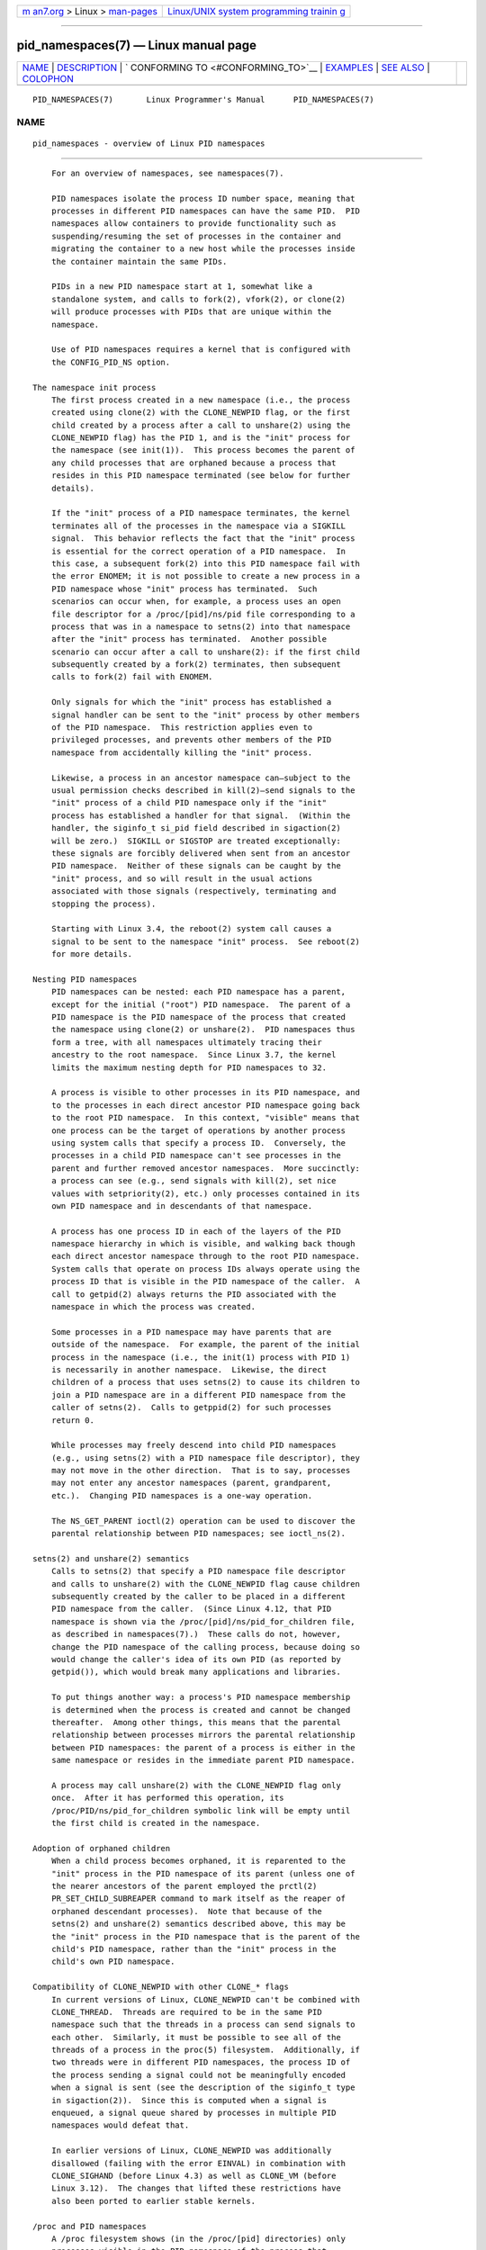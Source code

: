 .. container:: page-top

.. container:: nav-bar

   +----------------------------------+----------------------------------+
   | `m                               | `Linux/UNIX system programming   |
   | an7.org <../../../index.html>`__ | trainin                          |
   | > Linux >                        | g <http://man7.org/training/>`__ |
   | `man-pages <../index.html>`__    |                                  |
   +----------------------------------+----------------------------------+

--------------

pid_namespaces(7) — Linux manual page
=====================================

+-----------------------------------+-----------------------------------+
| `NAME <#NAME>`__ \|               |                                   |
| `DESCRIPTION <#DESCRIPTION>`__ \| |                                   |
| `                                 |                                   |
| CONFORMING TO <#CONFORMING_TO>`__ |                                   |
| \| `EXAMPLES <#EXAMPLES>`__ \|    |                                   |
| `SEE ALSO <#SEE_ALSO>`__ \|       |                                   |
| `COLOPHON <#COLOPHON>`__          |                                   |
+-----------------------------------+-----------------------------------+
| .. container:: man-search-box     |                                   |
+-----------------------------------+-----------------------------------+

::

   PID_NAMESPACES(7)       Linux Programmer's Manual      PID_NAMESPACES(7)

NAME
-------------------------------------------------

::

          pid_namespaces - overview of Linux PID namespaces


---------------------------------------------------------------

::

          For an overview of namespaces, see namespaces(7).

          PID namespaces isolate the process ID number space, meaning that
          processes in different PID namespaces can have the same PID.  PID
          namespaces allow containers to provide functionality such as
          suspending/resuming the set of processes in the container and
          migrating the container to a new host while the processes inside
          the container maintain the same PIDs.

          PIDs in a new PID namespace start at 1, somewhat like a
          standalone system, and calls to fork(2), vfork(2), or clone(2)
          will produce processes with PIDs that are unique within the
          namespace.

          Use of PID namespaces requires a kernel that is configured with
          the CONFIG_PID_NS option.

      The namespace init process
          The first process created in a new namespace (i.e., the process
          created using clone(2) with the CLONE_NEWPID flag, or the first
          child created by a process after a call to unshare(2) using the
          CLONE_NEWPID flag) has the PID 1, and is the "init" process for
          the namespace (see init(1)).  This process becomes the parent of
          any child processes that are orphaned because a process that
          resides in this PID namespace terminated (see below for further
          details).

          If the "init" process of a PID namespace terminates, the kernel
          terminates all of the processes in the namespace via a SIGKILL
          signal.  This behavior reflects the fact that the "init" process
          is essential for the correct operation of a PID namespace.  In
          this case, a subsequent fork(2) into this PID namespace fail with
          the error ENOMEM; it is not possible to create a new process in a
          PID namespace whose "init" process has terminated.  Such
          scenarios can occur when, for example, a process uses an open
          file descriptor for a /proc/[pid]/ns/pid file corresponding to a
          process that was in a namespace to setns(2) into that namespace
          after the "init" process has terminated.  Another possible
          scenario can occur after a call to unshare(2): if the first child
          subsequently created by a fork(2) terminates, then subsequent
          calls to fork(2) fail with ENOMEM.

          Only signals for which the "init" process has established a
          signal handler can be sent to the "init" process by other members
          of the PID namespace.  This restriction applies even to
          privileged processes, and prevents other members of the PID
          namespace from accidentally killing the "init" process.

          Likewise, a process in an ancestor namespace can—subject to the
          usual permission checks described in kill(2)—send signals to the
          "init" process of a child PID namespace only if the "init"
          process has established a handler for that signal.  (Within the
          handler, the siginfo_t si_pid field described in sigaction(2)
          will be zero.)  SIGKILL or SIGSTOP are treated exceptionally:
          these signals are forcibly delivered when sent from an ancestor
          PID namespace.  Neither of these signals can be caught by the
          "init" process, and so will result in the usual actions
          associated with those signals (respectively, terminating and
          stopping the process).

          Starting with Linux 3.4, the reboot(2) system call causes a
          signal to be sent to the namespace "init" process.  See reboot(2)
          for more details.

      Nesting PID namespaces
          PID namespaces can be nested: each PID namespace has a parent,
          except for the initial ("root") PID namespace.  The parent of a
          PID namespace is the PID namespace of the process that created
          the namespace using clone(2) or unshare(2).  PID namespaces thus
          form a tree, with all namespaces ultimately tracing their
          ancestry to the root namespace.  Since Linux 3.7, the kernel
          limits the maximum nesting depth for PID namespaces to 32.

          A process is visible to other processes in its PID namespace, and
          to the processes in each direct ancestor PID namespace going back
          to the root PID namespace.  In this context, "visible" means that
          one process can be the target of operations by another process
          using system calls that specify a process ID.  Conversely, the
          processes in a child PID namespace can't see processes in the
          parent and further removed ancestor namespaces.  More succinctly:
          a process can see (e.g., send signals with kill(2), set nice
          values with setpriority(2), etc.) only processes contained in its
          own PID namespace and in descendants of that namespace.

          A process has one process ID in each of the layers of the PID
          namespace hierarchy in which is visible, and walking back though
          each direct ancestor namespace through to the root PID namespace.
          System calls that operate on process IDs always operate using the
          process ID that is visible in the PID namespace of the caller.  A
          call to getpid(2) always returns the PID associated with the
          namespace in which the process was created.

          Some processes in a PID namespace may have parents that are
          outside of the namespace.  For example, the parent of the initial
          process in the namespace (i.e., the init(1) process with PID 1)
          is necessarily in another namespace.  Likewise, the direct
          children of a process that uses setns(2) to cause its children to
          join a PID namespace are in a different PID namespace from the
          caller of setns(2).  Calls to getppid(2) for such processes
          return 0.

          While processes may freely descend into child PID namespaces
          (e.g., using setns(2) with a PID namespace file descriptor), they
          may not move in the other direction.  That is to say, processes
          may not enter any ancestor namespaces (parent, grandparent,
          etc.).  Changing PID namespaces is a one-way operation.

          The NS_GET_PARENT ioctl(2) operation can be used to discover the
          parental relationship between PID namespaces; see ioctl_ns(2).

      setns(2) and unshare(2) semantics
          Calls to setns(2) that specify a PID namespace file descriptor
          and calls to unshare(2) with the CLONE_NEWPID flag cause children
          subsequently created by the caller to be placed in a different
          PID namespace from the caller.  (Since Linux 4.12, that PID
          namespace is shown via the /proc/[pid]/ns/pid_for_children file,
          as described in namespaces(7).)  These calls do not, however,
          change the PID namespace of the calling process, because doing so
          would change the caller's idea of its own PID (as reported by
          getpid()), which would break many applications and libraries.

          To put things another way: a process's PID namespace membership
          is determined when the process is created and cannot be changed
          thereafter.  Among other things, this means that the parental
          relationship between processes mirrors the parental relationship
          between PID namespaces: the parent of a process is either in the
          same namespace or resides in the immediate parent PID namespace.

          A process may call unshare(2) with the CLONE_NEWPID flag only
          once.  After it has performed this operation, its
          /proc/PID/ns/pid_for_children symbolic link will be empty until
          the first child is created in the namespace.

      Adoption of orphaned children
          When a child process becomes orphaned, it is reparented to the
          "init" process in the PID namespace of its parent (unless one of
          the nearer ancestors of the parent employed the prctl(2)
          PR_SET_CHILD_SUBREAPER command to mark itself as the reaper of
          orphaned descendant processes).  Note that because of the
          setns(2) and unshare(2) semantics described above, this may be
          the "init" process in the PID namespace that is the parent of the
          child's PID namespace, rather than the "init" process in the
          child's own PID namespace.

      Compatibility of CLONE_NEWPID with other CLONE_* flags
          In current versions of Linux, CLONE_NEWPID can't be combined with
          CLONE_THREAD.  Threads are required to be in the same PID
          namespace such that the threads in a process can send signals to
          each other.  Similarly, it must be possible to see all of the
          threads of a process in the proc(5) filesystem.  Additionally, if
          two threads were in different PID namespaces, the process ID of
          the process sending a signal could not be meaningfully encoded
          when a signal is sent (see the description of the siginfo_t type
          in sigaction(2)).  Since this is computed when a signal is
          enqueued, a signal queue shared by processes in multiple PID
          namespaces would defeat that.

          In earlier versions of Linux, CLONE_NEWPID was additionally
          disallowed (failing with the error EINVAL) in combination with
          CLONE_SIGHAND (before Linux 4.3) as well as CLONE_VM (before
          Linux 3.12).  The changes that lifted these restrictions have
          also been ported to earlier stable kernels.

      /proc and PID namespaces
          A /proc filesystem shows (in the /proc/[pid] directories) only
          processes visible in the PID namespace of the process that
          performed the mount, even if the /proc filesystem is viewed from
          processes in other namespaces.

          After creating a new PID namespace, it is useful for the child to
          change its root directory and mount a new procfs instance at
          /proc so that tools such as ps(1) work correctly.  If a new mount
          namespace is simultaneously created by including CLONE_NEWNS in
          the flags argument of clone(2) or unshare(2), then it isn't
          necessary to change the root directory: a new procfs instance can
          be mounted directly over /proc.

          From a shell, the command to mount /proc is:

              $ mount -t proc proc /proc

          Calling readlink(2) on the path /proc/self yields the process ID
          of the caller in the PID namespace of the procfs mount (i.e., the
          PID namespace of the process that mounted the procfs).  This can
          be useful for introspection purposes, when a process wants to
          discover its PID in other namespaces.

      /proc files
          /proc/sys/kernel/ns_last_pid (since Linux 3.3)
                 This file (which is virtualized per PID namespace)
                 displays the last PID that was allocated in this PID
                 namespace.  When the next PID is allocated, the kernel
                 will search for the lowest unallocated PID that is greater
                 than this value, and when this file is subsequently read
                 it will show that PID.

                 This file is writable by a process that has the
                 CAP_SYS_ADMIN or (since Linux 5.9) CAP_CHECKPOINT_RESTORE
                 capability inside the user namespace that owns the PID
                 namespace.  This makes it possible to determine the PID
                 that is allocated to the next process that is created
                 inside this PID namespace.

      Miscellaneous
          When a process ID is passed over a UNIX domain socket to a
          process in a different PID namespace (see the description of
          SCM_CREDENTIALS in unix(7)), it is translated into the
          corresponding PID value in the receiving process's PID namespace.


-------------------------------------------------------------------

::

          Namespaces are a Linux-specific feature.


---------------------------------------------------------

::

          See user_namespaces(7).


---------------------------------------------------------

::

          clone(2), reboot(2), setns(2), unshare(2), proc(5),
          capabilities(7), credentials(7), mount_namespaces(7),
          namespaces(7), user_namespaces(7), switch_root(8)

COLOPHON
---------------------------------------------------------

::

          This page is part of release 5.13 of the Linux man-pages project.
          A description of the project, information about reporting bugs,
          and the latest version of this page, can be found at
          https://www.kernel.org/doc/man-pages/.

   Linux                          2020-11-01              PID_NAMESPACES(7)

--------------

Pages that refer to this page: `nsenter(1) <../man1/nsenter.1.html>`__, 
`unshare(1) <../man1/unshare.1.html>`__, 
`clone(2) <../man2/clone.2.html>`__, 
`fork(2) <../man2/fork.2.html>`__, 
`getpid(2) <../man2/getpid.2.html>`__, 
`ioctl_ns(2) <../man2/ioctl_ns.2.html>`__, 
`pidfd_send_signal(2) <../man2/pidfd_send_signal.2.html>`__, 
`reboot(2) <../man2/reboot.2.html>`__, 
`setns(2) <../man2/setns.2.html>`__, 
`unshare(2) <../man2/unshare.2.html>`__, 
`proc(5) <../man5/proc.5.html>`__, 
`capabilities(7) <../man7/capabilities.7.html>`__, 
`credentials(7) <../man7/credentials.7.html>`__, 
`namespaces(7) <../man7/namespaces.7.html>`__, 
`user_namespaces(7) <../man7/user_namespaces.7.html>`__

--------------

`Copyright and license for this manual
page <../man7/pid_namespaces.7.license.html>`__

--------------

.. container:: footer

   +-----------------------+-----------------------+-----------------------+
   | HTML rendering        |                       | |Cover of TLPI|       |
   | created 2021-08-27 by |                       |                       |
   | `Michael              |                       |                       |
   | Ker                   |                       |                       |
   | risk <https://man7.or |                       |                       |
   | g/mtk/index.html>`__, |                       |                       |
   | author of `The Linux  |                       |                       |
   | Programming           |                       |                       |
   | Interface <https:     |                       |                       |
   | //man7.org/tlpi/>`__, |                       |                       |
   | maintainer of the     |                       |                       |
   | `Linux man-pages      |                       |                       |
   | project <             |                       |                       |
   | https://www.kernel.or |                       |                       |
   | g/doc/man-pages/>`__. |                       |                       |
   |                       |                       |                       |
   | For details of        |                       |                       |
   | in-depth **Linux/UNIX |                       |                       |
   | system programming    |                       |                       |
   | training courses**    |                       |                       |
   | that I teach, look    |                       |                       |
   | `here <https://ma     |                       |                       |
   | n7.org/training/>`__. |                       |                       |
   |                       |                       |                       |
   | Hosting by `jambit    |                       |                       |
   | GmbH                  |                       |                       |
   | <https://www.jambit.c |                       |                       |
   | om/index_en.html>`__. |                       |                       |
   +-----------------------+-----------------------+-----------------------+

--------------

.. container:: statcounter

   |Web Analytics Made Easy - StatCounter|

.. |Cover of TLPI| image:: https://man7.org/tlpi/cover/TLPI-front-cover-vsmall.png
   :target: https://man7.org/tlpi/
.. |Web Analytics Made Easy - StatCounter| image:: https://c.statcounter.com/7422636/0/9b6714ff/1/
   :class: statcounter
   :target: https://statcounter.com/

